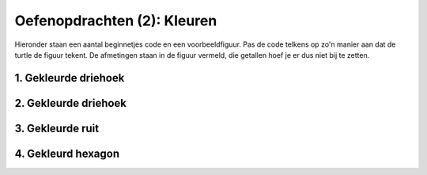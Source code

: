 Oefenopdrachten (2): Kleuren
::::::::::::::::::::::::::::

Hieronder staan een aantal beginnetjes code en een voorbeeldfiguur. Pas de code telkens op zo'n manier aan dat de turtle de figuur tekent. De afmetingen staan in de figuur vermeld, die getallen hoef je er dus niet bij te zetten.


1. Gekleurde driehoek
---------------------

.. image:: images/triangle-blue.png

.. activecode:: oefen-statements-driehoekkleur
   :caption: Gekleurde driehoek
   :nocodelens:
   :language: python

   import turtle
   tina = turtle.Turtle()
   tina.shape("turtle")

   tina.fillcolor("light blue")
   tina.begin_fill()
   tina.forward(100)
   tina.left(120)


2. Gekleurde driehoek
---------------------

.. image:: images/parallelogram-green.png

.. activecode:: oefen-statements-parallelogramkleur
   :caption: Gekleurd parallelogram
   :nocodelens:
   :language: python

   import turtle
   tina = turtle.Turtle()
   tina.shape("turtle")

   tina.fillcolor("")
   tina.begin_fill()
   tina.forward(100)
   tina.left(60)


3. Gekleurde ruit
---------------------

.. image:: images/diamond-red.png

.. activecode:: oefen-statements-ruitkleur
   :caption: Gekleurde ruit
   :nocodelens:
   :language: python

   import turtle
   tina = turtle.Turtle()
   tina.shape("turtle")

   tina.pencolor("")
   tina.fillcolor("")
   tina.begin_fill()
   tina.left(120)
   tina.forward(100)


4. Gekleurd hexagon
---------------------

.. image:: images/hexagon-yellow.png

.. activecode:: oefen-statements-hexagonkleur
   :caption: Gekleurd hexagon
   :nocodelens:
   :language: python

   import turtle
   tina = turtle.Turtle()
   tina.shape("turtle")

   tina.pencolor("")
   tina.fillcolor("")
   tina.begin_fill()
   tina.left(120)
   tina.forward(100)
